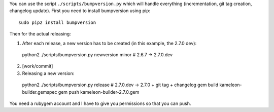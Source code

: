 You can use the script ``./scripts/bumpversion.py`` which will handle
everything (incrementation, git tag creation, changelog update).
First you need to install bumpversion using pip::

  sudo pip2 install bumpversion

Then for the actual releasing:

1) After each release, a new version has to be created (in this example, the 2.7.0 dev)::

  python2 ./scripts/bumpversion.py newversion minor  # 2.6.7 -> 2.7.0.dev

2) [work/commit]

3) Releasing a new version::

  python2 ./scripts/bumpversion.py release  # 2.7.0.dev -> 2.7.0 + git tag + changelog
  gem build kameleon-builder.gemspec
  gem push kameleon-builder-2.7.0.gem

You need a rubygem account and I have to give you permissions so that you can push.
